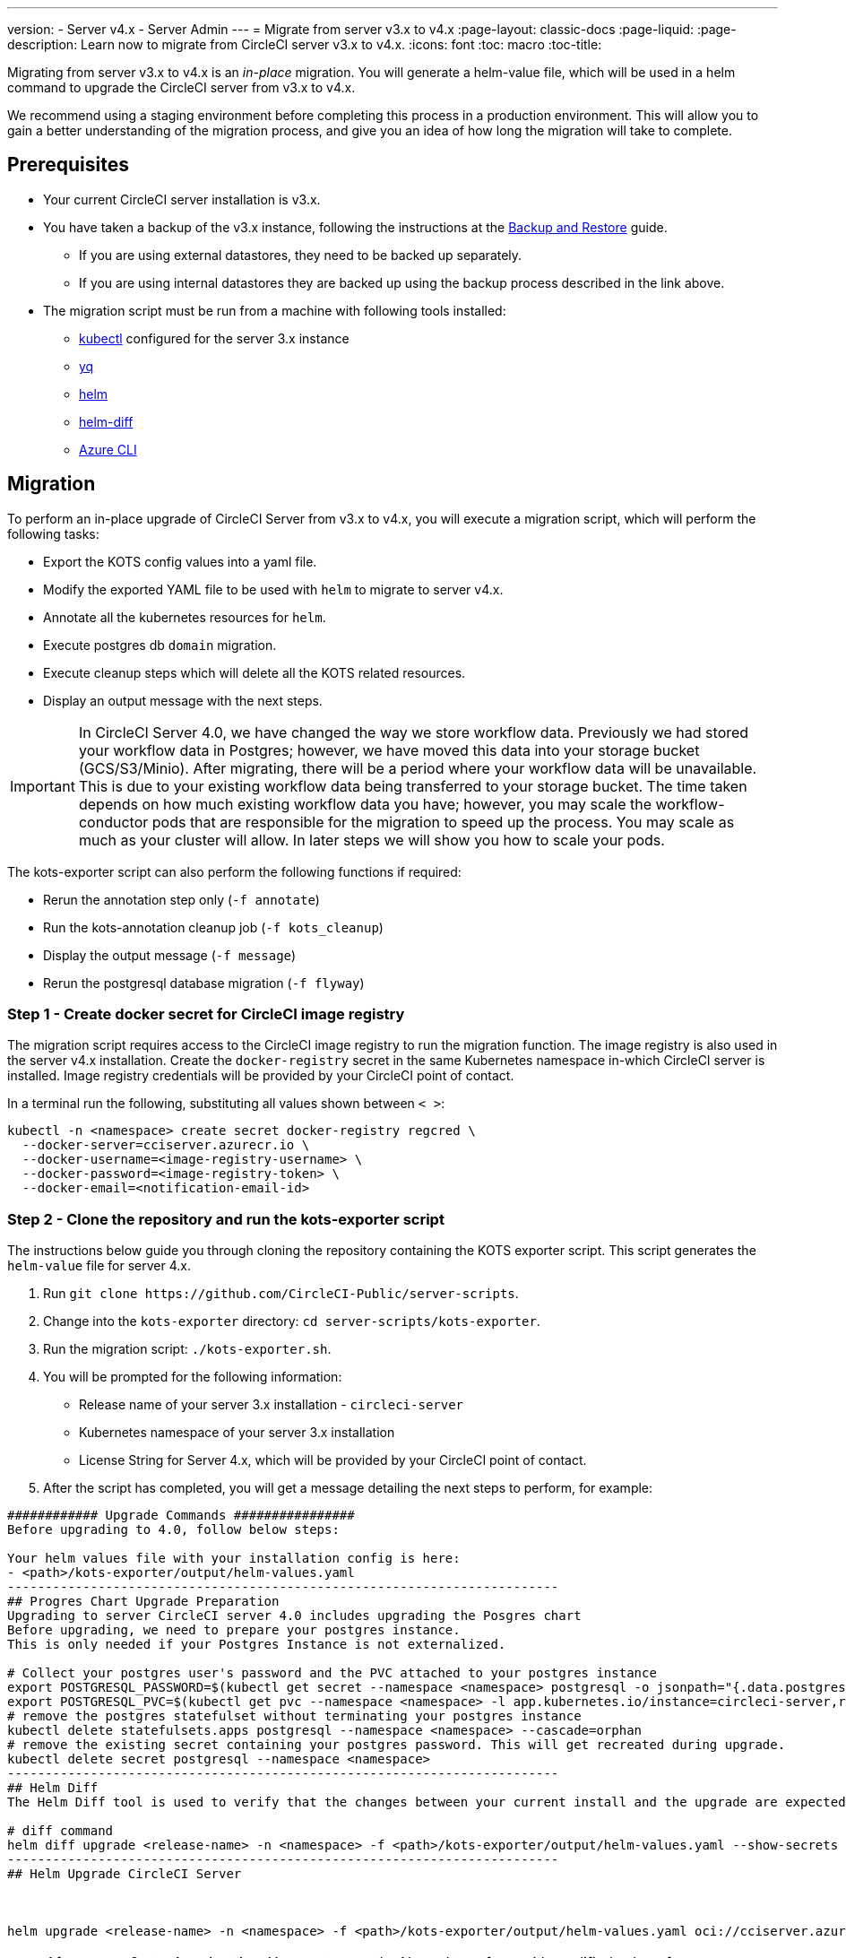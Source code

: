 ---
version:
- Server v4.x
- Server Admin
---
= Migrate from server v3.x to v4.x
:page-layout: classic-docs
:page-liquid:
:page-description: Learn now to migrate from CircleCI server v3.x to v4.x.
:icons: font
:toc: macro
:toc-title:

Migrating from server v3.x to v4.x is an _in-place_ migration. You will generate a helm-value file, which will be used in a helm command to upgrade the CircleCI server from v3.x to v4.x.

We recommend using a staging environment before completing this process in a production environment. This will allow you to gain a better understanding of the migration process, and give you an idea of how long the migration will take to complete.

toc::[]

[#prerequisites]
== Prerequisites

* Your current CircleCI server installation is v3.x.
* You have taken a backup of the v3.x instance, following the instructions at the link:/docs/server/operator/backup-and-restore[Backup and Restore] guide. 
** If you are using external datastores, they need to be backed up separately.
** If you are using internal datastores they are backed up using the backup process described in the link above.
* The migration script must be run from a machine with following tools installed:
** link:https://kubernetes.io/docs/tasks/tools/#kubectl[kubectl] configured for the server 3.x instance
** link:https://github.com/mikefarah/yq#install[yq]
** link:https://github.com/helm/helm#install[helm]
** link:https://github.com/databus23/helm-diff#install[helm-diff]
** link:https://docs.microsoft.com/en-us/cli/azure/install-azure-cli[Azure CLI]

[#migration]
== Migration

To perform an in-place upgrade of CircleCI Server from v3.x to v4.x, you will execute a migration script, which will perform the following tasks:

* Export the KOTS config values into a yaml file.
* Modify the exported YAML file to be used with `helm` to migrate to server v4.x.
* Annotate all the kubernetes resources for `helm`.
* Execute postgres db `domain` migration.
* Execute cleanup steps which will delete all the KOTS related resources.
* Display an output message with the next steps.

IMPORTANT: In CircleCI Server 4.0, we have changed the way we store workflow data. Previously we had stored your workflow data in Postgres; however, we have moved this data into your storage bucket (GCS/S3/Minio). After migrating, there will be a period where your workflow data will be unavailable. This is due to your existing workflow data being transferred to your storage bucket. The time taken depends on how much existing workflow data you have; however, you may scale the workflow-conductor pods that are responsible for the migration to speed up the process. You may scale as much as your cluster will allow. In later steps we will show you how to scale your pods.

The kots-exporter script can also perform the following functions if required:

* Rerun the annotation step only (`-f annotate`)
* Run the kots-annotation cleanup job (`-f kots_cleanup`)
* Display the output message (`-f message`)
* Rerun the postgresql database migration (`-f flyway`)

[#step-1-create-docker-secret-for-circleci-image-registry]
=== Step 1 - Create docker secret for CircleCI image registry
The migration script requires access to the CircleCI image registry to run the migration function. The image registry is also used in the server v4.x installation. Create the `docker-registry` secret in the same Kubernetes namespace in-which CircleCI server is installed. Image registry credentials will be provided by your CircleCI point of contact. 

In a terminal run the following, substituting all values shown between `< >`:

[source,shell]
----
kubectl -n <namespace> create secret docker-registry regcred \
  --docker-server=cciserver.azurecr.io \
  --docker-username=<image-registry-username> \
  --docker-password=<image-registry-token> \
  --docker-email=<notification-email-id>
----

[#step-2-clone-the-repository-and-run-the-kots-exporter-script]
### Step 2 - Clone the repository and run the kots-exporter script
The instructions below guide you through cloning the repository containing the KOTS exporter script. This script generates the `helm-value` file for server 4.x.

. Run `git clone \https://github.com/CircleCI-Public/server-scripts`.
. Change into the `kots-exporter` directory: `cd server-scripts/kots-exporter`.
. Run the migration script: `./kots-exporter.sh`.
. You will be prompted for the following information:
** Release name of your server 3.x installation - `circleci-server`
** Kubernetes namespace of your server 3.x installation
** License String for Server 4.x, which will be provided by your CircleCI point of contact.
. After the script has completed, you will get a message detailing the next steps to perform, for example:

[source,shell]
----
############ Upgrade Commands ################
Before upgrading to 4.0, follow below steps:

Your helm values file with your installation config is here:
- <path>/kots-exporter/output/helm-values.yaml
-------------------------------------------------------------------------
## Progres Chart Upgrade Preparation
Upgrading to server CircleCI server 4.0 includes upgrading the Posgres chart
Before upgrading, we need to prepare your postgres instance.
This is only needed if your Postgres Instance is not externalized.

# Collect your postgres user's password and the PVC attached to your postgres instance
export POSTGRESQL_PASSWORD=$(kubectl get secret --namespace <namespace> postgresql -o jsonpath="{.data.postgresql-password}" | base64 --decode)
export POSTGRESQL_PVC=$(kubectl get pvc --namespace <namespace> -l app.kubernetes.io/instance=circleci-server,role=primary -o jsonpath="{.items[0].metadata.name}")
# remove the postgres statefulset without terminating your postgres instance
kubectl delete statefulsets.apps postgresql --namespace <namespace> --cascade=orphan
# remove the existing secret containing your postgres password. This will get recreated during upgrade.
kubectl delete secret postgresql --namespace <namespace>
-------------------------------------------------------------------------
## Helm Diff
The Helm Diff tool is used to verify that the changes between your current install and the upgrade are expected

# diff command
helm diff upgrade <release-name> -n <namespace> -f <path>/kots-exporter/output/helm-values.yaml --show-secrets --context 5 oci://cciserver.azurecr.io/circleci-server --version 4.0.0
-------------------------------------------------------------------------
## Helm Upgrade CircleCI Server



helm upgrade <release-name> -n <namespace> -f <path>/kots-exporter/output/helm-values.yaml oci://cciserver.azurecr.io/circleci-server --version 4.0.0 --force

----

NOTE: After server 3.x to 4.x migration, You must rerun the Nomad terraform with modified value of 'server_endpoint' variable
It should be - <domain-name>:4647

IMPORTANT: Please note if your Postgres instance is not externalized. When upgrading to CircleCI Server 4.0, the Postgres chart is also being upgraded.
Please note the command needed before running helm upgrade above. 

[step-3-validate-your-helm-value-file]
=== Step 3 - Validate your helm-value file
The migration script provides the path your custom helm-values.yaml with your CircleCI server config. Check and validate the generated helm value file and modify if necessary.

[#step-4-generate-helm-diff-output]
=== Step 4 - Generate helm-diff output
Next, execute the helm-diff command and review the output.

[source,shell]
----
 helm diff upgrade <release-name> -n <namespace> -f <path>/kots-exporter/output/helm-values.yaml --show-secrets --contexts 5 oci://cciserver.azurecr.io/circleci-server --version 4.0.0
----

Review the output generated from the `helm-diff` command using the following to help:

* line highlighted `Yellow`: Kubernetes resources status, for example, `changed`, `added`
* line highlighted `Red`: Deletion, for example, `image``  
* line displayed in `Green`: Addition, for example, `imagePullSecret`


Below are the changes you should expect to see in `helm-diff` output:

* `imagePullSecrets` is added into all the Kubernetes resources
* Container images are updated
* Secret environment variables (for example api-token, signing-keys) now reference Kubernetes secrets
* Environment variables for RabbitMQ and MongoDB URIs change
* Environment variables for VM, OUTPUT and NOMAD service uri now reference `<domain_name>:<service_port>`
* Annotations from VM, OUTPUT and NOMAD service resources are deleted
* Github checksum is added as annotation
* Secret and annotation for `distributor-*` deployments are deleted
* Upstream chart `postgresql` is updated
* Upsteam charts will be recreated (delete and create):
** prometheus (circleci-server-kube-state-metrics, node-exporter,prometheus-server)
** mongodb
** rabbitmq
** redis (redis-master, redis-slave)

[#step-5-upgrading-circleci-server-3]
=== Step 5 - Upgrading CircleCI Server 3.x
Once your helm-value file is verified, run the following commands to upgrade the CircleCI server to v4.x.

Our helm registry is stored in an azure private registry. You will be provided a username and token to access the registry.
[source,shell]
----
USER_NAME=<token-username>
PASSWORD=<token>
namespace=<your-install-namespace>
helm upgrade circleci-server -n <namespace> -f <path>/kots-exporter/output/helm-values.yaml oci://cciserver.azurecr.io/circleci-server --version 4.0.0 --force --username $USER_NAME --password $PASSWORD
----

[#step-6-check-upgrade-status]
=== Step 6 - Check upgrade status
Run the following command to check all pods are up and running:

[source,shell]
----
kubectl -n <namespace> get pods
----

[#step-7-update-dns-setting]
=== Step 7 - Update DNS setting
Server 4.x migration is a destructive change for your DNS configuration. Server 4.x replaces the need for 4 load balancers and 5 DNS records with a single`load-balancer/external-ip` service, named `circleci-proxy` or `circleci-proxy-acm`. This load balancer only needs to be routed via 2 DNS records, <your-domain> and app.<your-domain>. Separate domains for vm-service, output-processer and nomad are no longer required. Retrieve the external IP/Loadbalancer and update your DNS records accordingly.

[source,shell]
----
kubectl -n <namespace> get svc circleci-proxy

# AWS Provider: XXXXX.elb.XXXXX.amazonaws.com
# GCP Provider: XXX.XXX.XXX.XXX
----

The following Kubernetes service objects are renamed/changed: 

* circleci-server-traefik (LoadBalancer) -> kong (ClusterIP)
* nomad-server-external (LoadBalancer) -> nomad-server (ClusterIP)
* output-processor (LoadBalancer) -> output-processor (ClusterIP)
* vm-service (LoadBalancer) -> vm-service (ClusterIP)

The following Kubernetes service object is added:

* circleci-proxy or circleci-proxy-acm (LoadBalancer)

[#step-8-execute-nomad-terraform]
=== Step 8 - Execute Nomad Terraform
Execute the link:https://github.com/CircleCI-Public/server-terraform[Nomad Terraform] to re-create nomad client where `server_endpoint` value is set to be `<domain>:4647`. You can follow the steps mentioned link:/docs/server/installation/phase-3-execution-environments#nomad-clients[here].
Update the helm value file with generated Certificates and Keys (base64 encoded) for Nomad Sever-Client communication. 

[#step-9-validate-your-migration-to-server-4]
=== Step 9 - Validate your migration to server v4.x

Re-run https://support.circleci.com/hc/en-us/articles/360011235534-Using-realitycheck-to-validate-your-CircleCI-installation[realitycheck] on your new server 4.x environment by pushing a fresh commit.

[#step-10-update-your-team]
=== Step 10 - Update your team
Once you have successfully run https://support.circleci.com/hc/en-us/articles/360011235534-Using-realitycheck-to-validate-your-CircleCI-installation[realitycheck],
notify your team about the upgrade.

ifndef::pdf[]

[#next-steps]
== Next steps
* link:/docs/server/installation/hardening-your-cluster/[Hardening Your Cluster]
* link:/docs/server/operator/operator-overview[Server 4.x Operator Overview]
endif::[]
